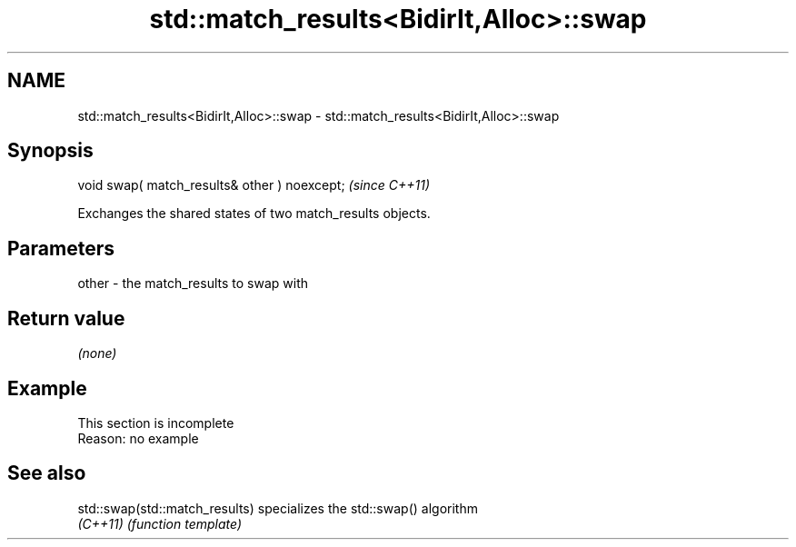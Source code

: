 .TH std::match_results<BidirIt,Alloc>::swap 3 "2020.03.24" "http://cppreference.com" "C++ Standard Libary"
.SH NAME
std::match_results<BidirIt,Alloc>::swap \- std::match_results<BidirIt,Alloc>::swap

.SH Synopsis
   void swap( match_results& other ) noexcept;  \fI(since C++11)\fP

   Exchanges the shared states of two match_results objects.

.SH Parameters

   other - the match_results to swap with

.SH Return value

   \fI(none)\fP

.SH Example

    This section is incomplete
    Reason: no example

.SH See also

   std::swap(std::match_results) specializes the std::swap() algorithm
   \fI(C++11)\fP                       \fI(function template)\fP

